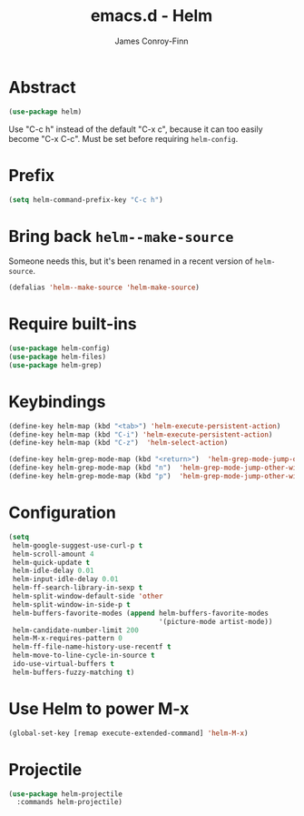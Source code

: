 #+TITLE: emacs.d - Helm
#+AUTHOR: James Conroy-Finn
#+EMAIL: james@logi.cl
#+STARTUP: content
#+OPTIONS: toc:2 num:nil ^:nil

* Abstract

  #+begin_src emacs-lisp
    (use-package helm)
  #+end_src

  Use "C-c h" instead of the default "C-x c", because it can too
  easily become "C-x C-c". Must be set before requiring
  ~helm-config~.

* Prefix

 #+begin_src emacs-lisp
   (setq helm-command-prefix-key "C-c h")
 #+end_src

* Bring back ~helm--make-source~

  Someone needs this, but it's been renamed in a recent version of
  ~helm-source~.

  #+begin_src emacs-lisp
    (defalias 'helm--make-source 'helm-make-source)
  #+end_src

* Require built-ins

 #+begin_src emacs-lisp
   (use-package helm-config)
   (use-package helm-files)
   (use-package helm-grep)
 #+end_src

* Keybindings

 #+begin_src emacs-lisp
   (define-key helm-map (kbd "<tab>") 'helm-execute-persistent-action)
   (define-key helm-map (kbd "C-i") 'helm-execute-persistent-action)
   (define-key helm-map (kbd "C-z")  'helm-select-action)
 #+end_src

 #+begin_src emacs-lisp
   (define-key helm-grep-mode-map (kbd "<return>")  'helm-grep-mode-jump-other-window)
   (define-key helm-grep-mode-map (kbd "n")  'helm-grep-mode-jump-other-window-forward)
   (define-key helm-grep-mode-map (kbd "p")  'helm-grep-mode-jump-other-window-backward)
 #+end_src

* Configuration

 #+begin_src emacs-lisp
   (setq
    helm-google-suggest-use-curl-p t
    helm-scroll-amount 4
    helm-quick-update t
    helm-idle-delay 0.01
    helm-input-idle-delay 0.01
    helm-ff-search-library-in-sexp t
    helm-split-window-default-side 'other
    helm-split-window-in-side-p t
    helm-buffers-favorite-modes (append helm-buffers-favorite-modes
                                        '(picture-mode artist-mode))
    helm-candidate-number-limit 200
    helm-M-x-requires-pattern 0
    helm-ff-file-name-history-use-recentf t
    helm-move-to-line-cycle-in-source t
    ido-use-virtual-buffers t
    helm-buffers-fuzzy-matching t)
 #+end_src

* Use Helm to power M-x

  #+begin_src emacs-lisp
    (global-set-key [remap execute-extended-command] 'helm-M-x)
  #+end_src

* Projectile

  #+begin_src emacs-lisp
    (use-package helm-projectile
      :commands helm-projectile)
  #+end_src
